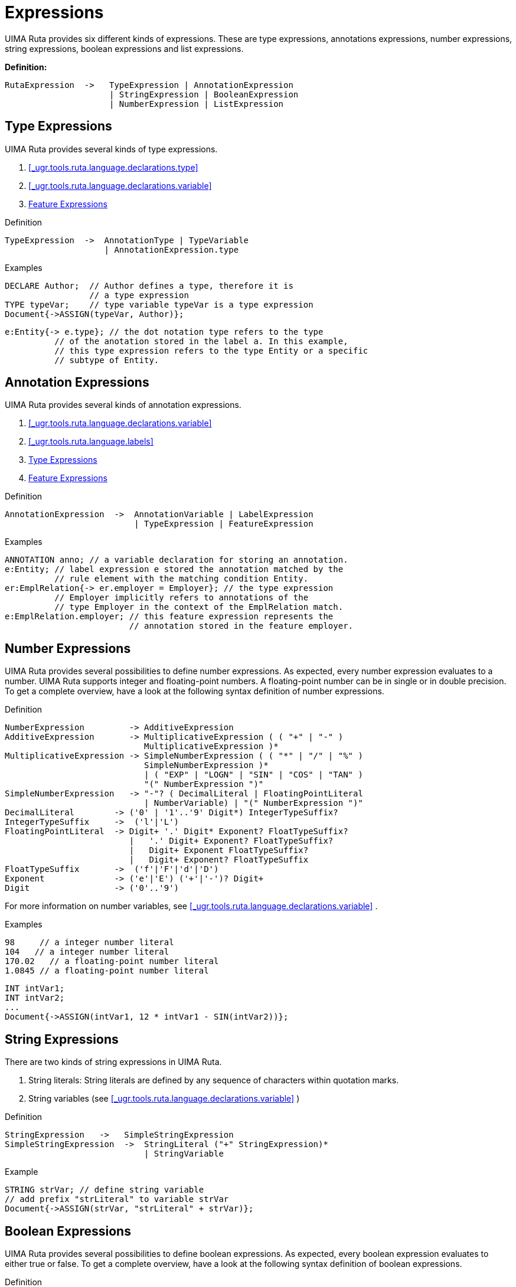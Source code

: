 // Licensed to the Apache Software Foundation (ASF) under one
// or more contributor license agreements. See the NOTICE file
// distributed with this work for additional information
// regarding copyright ownership. The ASF licenses this file
// to you under the Apache License, Version 2.0 (the
// "License"); you may not use this file except in compliance
// with the License. You may obtain a copy of the License at
//
// http://www.apache.org/licenses/LICENSE-2.0
//
// Unless required by applicable law or agreed to in writing,
// software distributed under the License is distributed on an
// "AS IS" BASIS, WITHOUT WARRANTIES OR CONDITIONS OF ANY
// KIND, either express or implied. See the License for the
// specific language governing permissions and limitations
// under the License.

[[_ugr.tools.ruta.language.expressions]]
= Expressions

UIMA Ruta provides six different kinds of expressions.
These are type expressions, annotations expressions, number expressions, string expressions, boolean expressions and list expressions. 

*Definition:*
[source]
----
RutaExpression  ->   TypeExpression | AnnotationExpression 
                     | StringExpression | BooleanExpression 
                     | NumberExpression | ListExpression
----

[[_ugr.tools.ruta.language.expressions.type]]
== Type Expressions

UIMA Ruta provides several kinds of type expressions. 

. xref:#_ugr.tools.ruta.language.declarations.type[xrefstyle=full]
. xref:#_ugr.tools.ruta.language.declarations.variable[xrefstyle=full]
. xref:#_ugr.tools.ruta.language.expressions.features[xrefstyle=full]


.Definition
[source]
----
TypeExpression  ->  AnnotationType | TypeVariable
                    | AnnotationExpression.type
----

.Examples
[source]
----
DECLARE Author;  // Author defines a type, therefore it is 
                 // a type expression
TYPE typeVar;    // type variable typeVar is a type expression 
Document{->ASSIGN(typeVar, Author)};
----


[source]
----
e:Entity{-> e.type}; // the dot notation type refers to the type 
          // of the anotation stored in the label a. In this example, 
          // this type expression refers to the type Entity or a specific 
          // subtype of Entity.
----

[[_ugr.tools.ruta.language.expressions.annotation]]
== Annotation Expressions

UIMA Ruta provides several kinds of annotation expressions. 

. xref:#_ugr.tools.ruta.language.declarations.variable[xrefstyle=full]
. xref:#_ugr.tools.ruta.language.labels[xrefstyle=full]
. xref:#_ugr.tools.ruta.language.expressions.type[xrefstyle=full]
. xref:#_ugr.tools.ruta.language.expressions.features[xrefstyle=full]


.Definition
[source]
----
AnnotationExpression  ->  AnnotationVariable | LabelExpression 
                          | TypeExpression | FeatureExpression
----

.Examples
[source]
----
ANNOTATION anno; // a variable declaration for storing an annotation.
e:Entity; // label expression e stored the annotation matched by the 
          // rule element with the matching condition Entity.
er:EmplRelation{-> er.employer = Employer}; // the type expression 
          // Employer implicitly refers to annotations of the 
          // type Employer in the context of the EmplRelation match.
e:EmplRelation.employer; // this feature expression represents the 
                         // annotation stored in the feature employer.
----

[[_ugr.tools.ruta.language.expressions.number]]
== Number Expressions

UIMA Ruta provides several possibilities to define number expressions.
As expected, every number expression evaluates to a number.
UIMA Ruta supports integer and floating-point numbers.
A floating-point number can be in single or in double precision.
To get a complete overview, have a look at the following syntax definition of number expressions. 

.Definition
[source]
----
NumberExpression         -> AdditiveExpression
AdditiveExpression       -> MultiplicativeExpression ( ( "+" | "-" ) 
                            MultiplicativeExpression )*
MultiplicativeExpression -> SimpleNumberExpression ( ( "*" | "/" | "%" ) 
                            SimpleNumberExpression )*
                            | ( "EXP" | "LOGN" | "SIN" | "COS" | "TAN" ) 
                            "(" NumberExpression ")"
SimpleNumberExpression   -> "-"? ( DecimalLiteral | FloatingPointLiteral 
                            | NumberVariable) | "(" NumberExpression ")"
DecimalLiteral        -> ('0' | '1'..'9' Digit*) IntegerTypeSuffix?
IntegerTypeSuffix     ->  ('l'|'L')
FloatingPointLiteral  -> Digit+ '.' Digit* Exponent? FloatTypeSuffix?
                         |   '.' Digit+ Exponent? FloatTypeSuffix?
                         |   Digit+ Exponent FloatTypeSuffix?
                         |   Digit+ Exponent? FloatTypeSuffix
FloatTypeSuffix       ->  ('f'|'F'|'d'|'D')
Exponent              -> ('e'|'E') ('+'|'-')? Digit+
Digit                 -> ('0'..'9')
----

For more information on number variables, see <<_ugr.tools.ruta.language.declarations.variable>> . 

.Examples
[source]
----
98     // a integer number literal
104   // a integer number literal
170.02   // a floating-point number literal
1.0845 // a floating-point number literal
----


[source]
----
INT intVar1;
INT intVar2;
...
Document{->ASSIGN(intVar1, 12 * intVar1 - SIN(intVar2))};
----

[[_ugr.tools.ruta.language.expressions.string]]
== String Expressions

There are two kinds of string expressions in UIMA Ruta. 

. String literals: String literals are defined by any sequence of characters within quotation marks. 
. String variables (see <<_ugr.tools.ruta.language.declarations.variable>> ) 


.Definition
[source]
----
StringExpression   ->   SimpleStringExpression
SimpleStringExpression  ->  StringLiteral ("+" StringExpression)* 
                            | StringVariable
----

.Example
[source]
----
STRING strVar; // define string variable
// add prefix "strLiteral" to variable strVar
Document{->ASSIGN(strVar, "strLiteral" + strVar)};
----

[[_ugr.tools.ruta.language.expressions.boolean]]
== Boolean Expressions

UIMA Ruta provides several possibilities to define boolean expressions.
As expected, every boolean expression evaluates to either true or false.
To get a complete overview, have a look at the following syntax definition of boolean expressions. 

.Definition
[source]
----
BooleanExpression          ->  ComposedBooleanExpression 
                               | SimpleBooleanExpression
ComposedBooleanExpression  ->  BooleanCompare | BooleanTypeExpression 
                               | BooleanNumberExpression | BooleanFunction
SimpleBooleanExpression     ->  BooleanLiteral | BooleanVariable
BooleanCompare           ->  SimpleBooleanExpression ( "==" | "!=" ) 
                               BooleanExpression
BooleanTypeExpression    ->  TypeExpression ( "==" | "!=" ) TypeExpression
BooleanNumberExpression  ->  "(" NumberExpression ( "<" | "<=" | ">" 
                               | ">=" | "==" | "!=" ) NumberExpression ")"
BooleanFunction   ->  XOR "(" BooleanExpression "," BooleanExpression ")"
BooleanLiteral    ->  "true" | "false"
----

Boolean variables are defined in <<_ugr.tools.ruta.language.declarations.variable>> . 

.Examples
[source]
----
Document{->ASSIGN(boolVar, false)};
----

The boolean literal 'false' is assigned to boolean variable boolVar. 


[source]
----
Document{->ASSIGN(boolVar, typeVar == Author)};
----

If the type variable typeVar represents annotation type Author, the boolean type expression evaluates to true, otherwise it evaluates to false.
The result is assigned to boolean variable boolVar. 


[source]
----
Document{->ASSIGN(boolVar, (intVar == 10))};
----

This rule shows a boolean number expression.
If the value in variable intVar is equal to 10, the boolean number expression evaluates to true, otherwise it evaluates to false.
The result is assigned to boolean variable boolVar.
The brackets surrounding the number expression are necessary. 


[source]
----
Document{->ASSIGN(booleanVar1, booleanVar2 == (10 > intVar))};
----

This rule shows a more complex boolean expression.
If the value in variable intVar is equal to 10, the boolean number expression evaluates to true, otherwise it evaluates to false.
The result of this evaluation is compared to booleanVar2.
The end result is assigned to boolean variable boolVar1.
Realize that the syntax definition defines exactly this order.
It is not possible to have the boolean number expression on the left side of the complex number expression. 

[[_ugr.tools.ruta.language.expressions.lists]]
== List Expressions

List expression are a rather simple kind of expression. 

.Definition
[source]
----
ListExpression  ->   WordListExpression | WordTableExpression 
                     | TypeListExpression | AnnotationListExpression
                     | NumberListExpression | StringListExpression 
                     | BooleanListExpression
WordListExpression     ->  RessourceLiteral | WordListVariable
WordTableExpression    ->  RessourceLiteral | WordTableVariable
TypeListExpression     ->  TypeListVariable
                           | "{" TypeExpression ("," TypeExpression)* "}"
NumberListExpression   ->  IntListVariable | FloatListVariable 
                           | DoubleListVariable
                           | "{" NumberExpression 
                              ("," NumberExpression)* "}"
StringListExpression   ->  StringListVariable
                           | "{" StringExpression 
                              ("," StringExpression)* "}"
BooleanListExpression  ->  BooleanListVariable
                           | "{" BooleanExpression 
                              ("," BooleanExpression)* "}"
AnnotationListExpression  ->  AnnotationListVariable
                           | "{" AnnotationExpression 
                              ("," AnnotationExpression)* "}"
----
A ResourceLiteral is something like 'folder/file.txt' (Attention: Use single quotes). 

List variables are defined in <<_ugr.tools.ruta.language.declarations.variable>>. 

[[_ugr.tools.ruta.language.expressions.features]]
== Feature Expressions

Feature expression can be used in different situations, e.g., for restricting the match of a rule element,  as an implicit condition or as an implicit action. 
[source]
----
FeatureExpression           -> TypeExpression "." DottedIdentifier
FeatureMatchExpression      -> FeatureExpression 
                               ("==" | "!=" | "<=" | "<" | ">=" | ">") 
                               Expression
FeatureAssignmentExpression -> FeatureExpression "=" Expression
----

Ruta allows the access of two special attributes of an annotation with the feature notation: The covered text of an annotation can be accessed as a string expression and the type of  an annotation can be accessed as an type expression. 

The covered text of an annotation can be referred to with "coveredText" or "ct".  The latter one is an abbreviation and returns the covered text of an annotation only if the type of the annotation does not define a feature with the name "ct".  The following example creates an annotation of the type TypeA for each word with the  covered text "A". 

[source]
----
W.ct == "A" {-> TypeA};
----

The type of an annotation can be referred to with "type".  The following example creates an annotation of the type TypeA for each pair of ANY annotation. 

[source]
----
(a1:ANY a2:ANY){a1.type == a2.type -> TypeA};
----